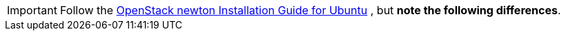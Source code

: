 [IMPORTANT]
Follow the
http://docs.openstack.org/newton/install-guide-ubuntu/index.html[OpenStack newton Installation Guide for Ubuntu]
, but *note the following differences*.
